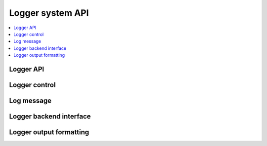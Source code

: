 
.. _logger_api:

Logger system API
#################

.. contents::
   :depth: 2
   :local:
   :backlinks: top

Logger API
**********

.. doxygengroup:: log_api
   :project: Zephyr

Logger control
**************

.. doxygengroup:: log_ctrl
   :project: Zephyr

Log message
***********

.. doxygengroup:: log_msg
   :project: Zephyr

Logger backend interface
************************

.. doxygengroup:: log_backend
   :project: Zephyr

Logger output formatting
************************

.. doxygengroup:: log_output
   :project: Zephyr

